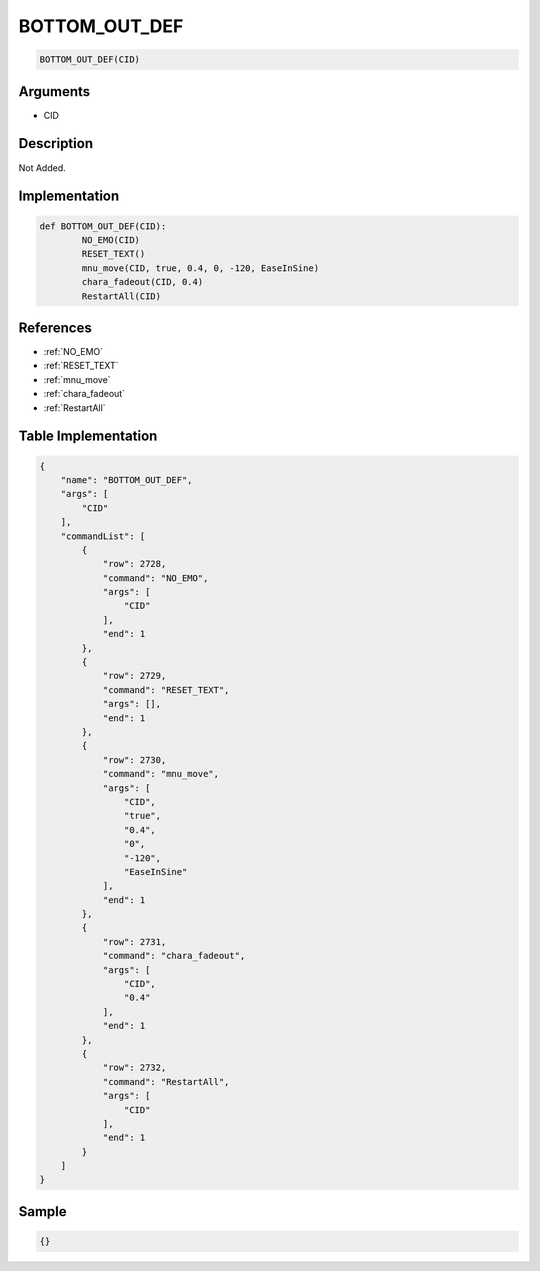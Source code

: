 .. _BOTTOM_OUT_DEF:

BOTTOM_OUT_DEF
========================

.. code-block:: text

	BOTTOM_OUT_DEF(CID)


Arguments
------------

* CID

Description
-------------

Not Added.

Implementation
-------------

.. code-block:: python

	def BOTTOM_OUT_DEF(CID):
		NO_EMO(CID)
		RESET_TEXT()
		mnu_move(CID, true, 0.4, 0, -120, EaseInSine)
		chara_fadeout(CID, 0.4)
		RestartAll(CID)

References
-------------
* :ref:`NO_EMO`
* :ref:`RESET_TEXT`
* :ref:`mnu_move`
* :ref:`chara_fadeout`
* :ref:`RestartAll`

Table Implementation
-------------

.. code-block:: json

	{
	    "name": "BOTTOM_OUT_DEF",
	    "args": [
	        "CID"
	    ],
	    "commandList": [
	        {
	            "row": 2728,
	            "command": "NO_EMO",
	            "args": [
	                "CID"
	            ],
	            "end": 1
	        },
	        {
	            "row": 2729,
	            "command": "RESET_TEXT",
	            "args": [],
	            "end": 1
	        },
	        {
	            "row": 2730,
	            "command": "mnu_move",
	            "args": [
	                "CID",
	                "true",
	                "0.4",
	                "0",
	                "-120",
	                "EaseInSine"
	            ],
	            "end": 1
	        },
	        {
	            "row": 2731,
	            "command": "chara_fadeout",
	            "args": [
	                "CID",
	                "0.4"
	            ],
	            "end": 1
	        },
	        {
	            "row": 2732,
	            "command": "RestartAll",
	            "args": [
	                "CID"
	            ],
	            "end": 1
	        }
	    ]
	}

Sample
-------------

.. code-block:: json

	{}
